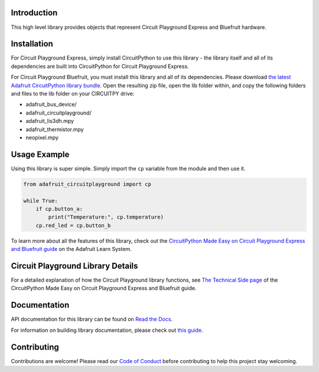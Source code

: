 
Introduction
============

.. image:: https://readthedocs.org/projects/adafruit-circuitpython-circuitplayground/badge/?version=latest
    :target: https://docs.circuitpython.org/projects/circuitplayground/en/latest/
    :alt: Documentation Status

.. image:: https://github.com/adafruit/Adafruit_CircuitPython_Bundle/blob/main/badges/adafruit_discord.svg
    :target: https://adafru.it/discord
    :alt: Discord

.. image:: https://github.com/adafruit/Adafruit_CircuitPython_CircuitPlayground/workflows/Build%20CI/badge.svg
    :target: https://github.com/adafruit/Adafruit_CircuitPython_CircuitPlayground/actions/
    :alt: Build Status

This high level library provides objects that represent Circuit Playground Express and Bluefruit hardware.

.. image :: https://raw.githubusercontent.com/adafruit/Adafruit_CircuitPython_CircuitPlayground/main/docs/_static/circuit_playground_express_small.jpg
    :target: https://adafruit.com/product/3333
    :alt: Circuit Playground Express

.. image :: https://raw.githubusercontent.com/adafruit/Adafruit_CircuitPython_CircuitPlayground/main/docs/_static/circuit_playground_bluefruit_small.jpg
    :target: https://adafruit.com/product/4333
    :alt: Circuit Playground Bluefruit

Installation
=============
For Circuit Playground Express, simply install CircuitPython to use this library - the library itself and
all of its dependencies are built into CircuitPython for Circuit Playground Express.

For Circuit Playground Bluefruit, you must install this library and all of its dependencies. Please download
`the latest Adafruit CircuitPython library bundle <https://circuitpython.org/libraries>`_. Open the resulting
zip file, open the lib folder within, and copy the following folders and files to the lib folder on your
CIRCUITPY drive:

* adafruit_bus_device/
* adafruit_circuitplayground/
* adafruit_lis3dh.mpy
* adafruit_thermistor.mpy
* neopixel.mpy

Usage Example
=============
Using this library is super simple. Simply import the ``cp`` variable from the module and then use it.

.. code-block :: python

    from adafruit_circuitplayground import cp

    while True:
        if cp.button_a:
            print("Temperature:", cp.temperature)
        cp.red_led = cp.button_b

To learn more about all the features of this library, check out the
`CircuitPython Made Easy on Circuit Playground Express and Bluefruit guide <https://learn.adafruit.com/circuitpython-made-easy-on-circuit-playground-express>`_
on the Adafruit Learn System.

Circuit Playground Library Details
==================================

For a detailed explanation of how the Circuit Playground library functions, see
`The Technical Side page <https://learn.adafruit.com/circuitpython-made-easy-on-circuit-playground-express/the-technical-side>`_
of the CircuitPython Made Easy on Circuit Playground Express and Bluefruit guide.

Documentation
=============

API documentation for this library can be found on `Read the Docs <https://docs.circuitpython.org/projects/circuitplayground/en/latest/>`_.

For information on building library documentation, please check out `this guide <https://learn.adafruit.com/creating-and-sharing-a-circuitpython-library/sharing-our-docs-on-readthedocs#sphinx-5-1>`_.

Contributing
============

Contributions are welcome! Please read our `Code of Conduct
<https://github.com/adafruit/Adafruit_CircuitPython_CircuitPlayground/blob/main/CODE_OF_CONDUCT.md>`_
before contributing to help this project stay welcoming.
